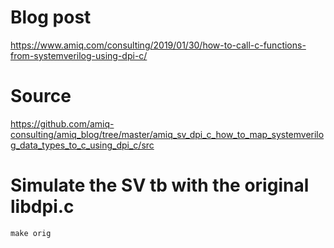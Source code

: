 * Blog post
[[https://www.amiq.com/consulting/2019/01/30/how-to-call-c-functions-from-systemverilog-using-dpi-c/]]
* Source
[[https://github.com/amiq-consulting/amiq_blog/tree/master/amiq_sv_dpi_c_how_to_map_systemverilog_data_types_to_c_using_dpi_c/src]]
* Simulate the SV tb with the original libdpi.c
#+begin_example
make orig
#+end_example
